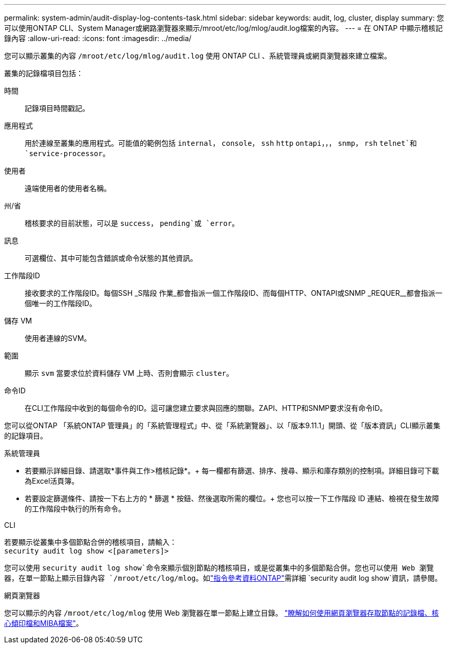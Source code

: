 ---
permalink: system-admin/audit-display-log-contents-task.html 
sidebar: sidebar 
keywords: audit, log, cluster, display 
summary: 您可以使用ONTAP CLI、System Manager或網路瀏覽器來顯示/mroot/etc/log/mlog/audit.log檔案的內容。 
---
= 在 ONTAP 中顯示稽核記錄內容
:allow-uri-read: 
:icons: font
:imagesdir: ../media/


[role="lead"]
您可以顯示叢集的內容 `/mroot/etc/log/mlog/audit.log` 使用 ONTAP CLI 、系統管理員或網頁瀏覽器來建立檔案。

叢集的記錄檔項目包括：

時間:: 記錄項目時間戳記。
應用程式:: 用於連線至叢集的應用程式。可能值的範例包括 `internal`， `console`， `ssh` `http` `ontapi`，，， `snmp`， `rsh` `telnet`和 `service-processor`。
使用者:: 遠端使用者的使用者名稱。
州/省:: 稽核要求的目前狀態，可以是 `success`， `pending`或 `error`。
訊息:: 可選欄位、其中可能包含錯誤或命令狀態的其他資訊。
工作階段ID:: 接收要求的工作階段ID。每個SSH _S階段 作業_都會指派一個工作階段ID、而每個HTTP、ONTAPI或SNMP _REQUER__都會指派一個唯一的工作階段ID。
儲存 VM:: 使用者連線的SVM。
範圍:: 顯示 `svm` 當要求位於資料儲存 VM 上時、否則會顯示 `cluster`。
命令ID:: 在CLI工作階段中收到的每個命令的ID。這可讓您建立要求與回應的關聯。ZAPI、HTTP和SNMP要求沒有命令ID。


您可以從ONTAP 「系統ONTAP 管理員」的「系統管理程式」中、從「系統瀏覽器」、以「版本9.11.1」開頭、從「版本資訊」CLI顯示叢集的記錄項目。

[role="tabbed-block"]
====
.系統管理員
--
* 若要顯示詳細目錄、請選取*事件與工作>稽核記錄*。+
每一欄都有篩選、排序、搜尋、顯示和庫存類別的控制項。詳細目錄可下載為Excel活頁簿。
* 若要設定篩選條件、請按一下右上方的 * 篩選 * 按鈕、然後選取所需的欄位。+
您也可以按一下工作階段 ID 連結、檢視在發生故障的工作階段中執行的所有命令。


--
.CLI
--
若要顯示從叢集中多個節點合併的稽核項目，請輸入： +
`security audit log show <[parameters]>`

您可以使用 `security audit log show`命令來顯示個別節點的稽核項目，或是從叢集中的多個節點合併。您也可以使用 Web 瀏覽器，在單一節點上顯示目錄內容 `/mroot/etc/log/mlog`。如link:https://docs.netapp.com/us-en/ontap-cli/security-audit-log-show.html["指令參考資料ONTAP"^]需詳細 `security audit log show`資訊，請參閱。

--
.網頁瀏覽器
--
您可以顯示的內容 `/mroot/etc/log/mlog` 使用 Web 瀏覽器在單一節點上建立目錄。 link:accessg-node-log-core-dump-mib-files-task.html["瞭解如何使用網頁瀏覽器存取節點的記錄檔、核心傾印檔和MIBA檔案"]。

--
====
